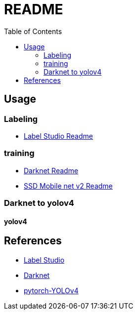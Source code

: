 = README
:experimental:
:toc: left

== Usage

=== Labeling
* link:./docker_label-studio/README.adoc[Label Studio Readme]

=== training
* link:./docker_label-studio/README.adoc[Darknet Readme]
* link:./ssd_mobile_net_v2/README.adoc[SSD Mobile net v2 Readme]

=== Darknet to yolov4

==== yolov4



== References
* https://labelstud.io/[Label Studio]
* https://github.com/AlexeyAB/darknet[Darknet]

* https://github.com/Tianxiaomo/pytorch-YOLOv4[pytorch-YOLOv4]
